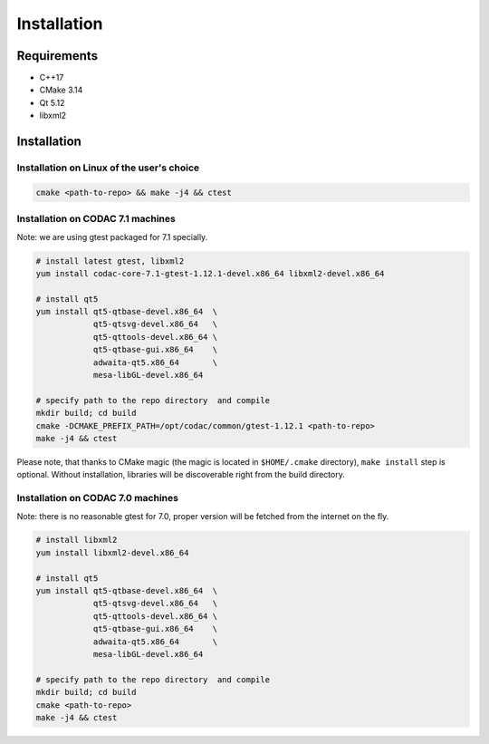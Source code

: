 Installation
============

Requirements
------------

- C++17
- CMake 3.14
- Qt 5.12
- libxml2

Installation
------------

Installation on Linux of the user's choice
^^^^^^^^^^^^^^^^^^^^^^^^^^^^^^^^^^^^^^^^^^

.. code:: sh

   cmake <path-to-repo> && make -j4 && ctest

Installation on CODAC 7.1 machines
^^^^^^^^^^^^^^^^^^^^^^^^^^^^^^^^^^

Note: we are using gtest packaged for 7.1 specially.

.. code:: sh

   # install latest gtest, libxml2
   yum install codac-core-7.1-gtest-1.12.1-devel.x86_64 libxml2-devel.x86_64

   # install qt5
   yum install qt5-qtbase-devel.x86_64  \
               qt5-qtsvg-devel.x86_64   \
               qt5-qttools-devel.x86_64 \
               qt5-qtbase-gui.x86_64    \
               adwaita-qt5.x86_64       \
               mesa-libGL-devel.x86_64

   # specify path to the repo directory  and compile
   mkdir build; cd build
   cmake -DCMAKE_PREFIX_PATH=/opt/codac/common/gtest-1.12.1 <path-to-repo>
   make -j4 && ctest

Please note, that thanks to CMake magic (the magic is located in
``$HOME/.cmake`` directory), ``make install`` step is optional. Without
installation, libraries will be discoverable right from the build directory.

Installation on CODAC 7.0 machines
^^^^^^^^^^^^^^^^^^^^^^^^^^^^^^^^^^

Note: there is no reasonable gtest for 7.0, proper version will be fetched from the internet on the fly.

.. code:: sh

   # install libxml2
   yum install libxml2-devel.x86_64

   # install qt5
   yum install qt5-qtbase-devel.x86_64  \
               qt5-qtsvg-devel.x86_64   \
               qt5-qttools-devel.x86_64 \
               qt5-qtbase-gui.x86_64    \
               adwaita-qt5.x86_64       \
               mesa-libGL-devel.x86_64

   # specify path to the repo directory  and compile
   mkdir build; cd build
   cmake <path-to-repo>
   make -j4 && ctest

